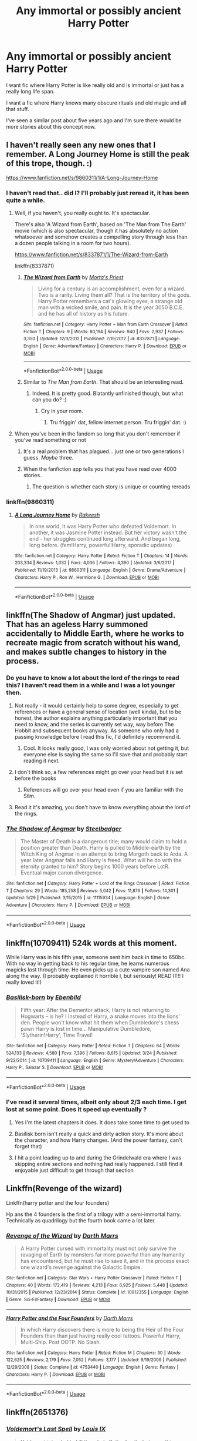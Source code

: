 #+TITLE: Any immortal or possibly ancient Harry Potter

* Any immortal or possibly ancient Harry Potter
:PROPERTIES:
:Author: Stichles
:Score: 42
:DateUnix: 1593852960.0
:DateShort: 2020-Jul-04
:FlairText: Request
:END:
I want fic where Harry Potter is like really old and is immortal or just has a really long life span.

I want a fic where Harry knows many obscure rituals and old magic and all that stuff.

I've seen a similar post about five years ago and I'm sure there would be more stories about this concept now.


** I haven't really seen any new ones that I remember. A Long Journey Home is still the peak of this trope, though. :)

[[https://www.fanfiction.net/s/9860311/1/A-Long-Journey-Home]]
:PROPERTIES:
:Author: Avalon1632
:Score: 24
:DateUnix: 1593853884.0
:DateShort: 2020-Jul-04
:END:

*** I haven't read that.. did I? I'll probably just reread it, it has been quite a while.
:PROPERTIES:
:Author: Stichles
:Score: 3
:DateUnix: 1593854118.0
:DateShort: 2020-Jul-04
:END:

**** Well, if you haven't, you really ought to. It's spectacular.

There's also 'A Wizard from Earth', based on 'The Man from The Earth' movie (which is also spectacular, though it has absolutely no action whatsoever and somehow creates a compelling story through less than a dozen people talking in a room for two hours).

[[https://www.fanfiction.net/s/8337871/1/The-Wizard-from-Earth]]

linkffn(8337871)
:PROPERTIES:
:Author: Avalon1632
:Score: 9
:DateUnix: 1593854443.0
:DateShort: 2020-Jul-04
:END:

***** [[https://www.fanfiction.net/s/8337871/1/][*/The Wizard from Earth/*]] by [[https://www.fanfiction.net/u/2690239/Morta-s-Priest][/Morta's Priest/]]

#+begin_quote
  Living for a century is an accomplishment, even for a wizard. Two is a rarity. Living them all? That is the territory of the gods. Harry Potter remembers a cat's glowing eyes, a strange old man with a wicked smile, and pain. It is the year 3050 B.C.E. and he has all of history as his future.
#+end_quote

^{/Site/:} ^{fanfiction.net} ^{*|*} ^{/Category/:} ^{Harry} ^{Potter} ^{+} ^{Man} ^{from} ^{Earth} ^{Crossover} ^{*|*} ^{/Rated/:} ^{Fiction} ^{T} ^{*|*} ^{/Chapters/:} ^{9} ^{*|*} ^{/Words/:} ^{80,194} ^{*|*} ^{/Reviews/:} ^{940} ^{*|*} ^{/Favs/:} ^{2,937} ^{*|*} ^{/Follows/:} ^{3,350} ^{*|*} ^{/Updated/:} ^{12/3/2012} ^{*|*} ^{/Published/:} ^{7/19/2012} ^{*|*} ^{/id/:} ^{8337871} ^{*|*} ^{/Language/:} ^{English} ^{*|*} ^{/Genre/:} ^{Adventure/Fantasy} ^{*|*} ^{/Characters/:} ^{Harry} ^{P.} ^{*|*} ^{/Download/:} ^{[[http://www.ff2ebook.com/old/ffn-bot/index.php?id=8337871&source=ff&filetype=epub][EPUB]]} ^{or} ^{[[http://www.ff2ebook.com/old/ffn-bot/index.php?id=8337871&source=ff&filetype=mobi][MOBI]]}

--------------

*FanfictionBot*^{2.0.0-beta} | [[https://github.com/tusing/reddit-ffn-bot/wiki/Usage][Usage]]
:PROPERTIES:
:Author: FanfictionBot
:Score: 1
:DateUnix: 1593854458.0
:DateShort: 2020-Jul-04
:END:


***** Similar to /The Man from Earth/. That should be an interesting read.
:PROPERTIES:
:Author: Stichles
:Score: 1
:DateUnix: 1593855653.0
:DateShort: 2020-Jul-04
:END:

****** Indeed. It is pretty good. Blatantly unfinished though, but what can you do? :)
:PROPERTIES:
:Author: Avalon1632
:Score: 1
:DateUnix: 1593856615.0
:DateShort: 2020-Jul-04
:END:

******* Cry in your room.
:PROPERTIES:
:Author: dark_case123
:Score: 1
:DateUnix: 1596324425.0
:DateShort: 2020-Aug-02
:END:

******** Tru friggin' dat, fellow internet person. Tru friggin' dat. :)
:PROPERTIES:
:Author: Avalon1632
:Score: 1
:DateUnix: 1596354479.0
:DateShort: 2020-Aug-02
:END:


**** When you've been in the fandom so long that you don't remember if you've read something or not
:PROPERTIES:
:Author: jicajica
:Score: 8
:DateUnix: 1593866929.0
:DateShort: 2020-Jul-04
:END:

***** It's a real problem that has plagued... just one or two generations I guess. /Maybe/ three.
:PROPERTIES:
:Author: MachaiArcanum
:Score: 6
:DateUnix: 1593868274.0
:DateShort: 2020-Jul-04
:END:


***** When the fanfiction app tells you that you have read over 4000 stories..
:PROPERTIES:
:Author: luminphoenix
:Score: 4
:DateUnix: 1593895039.0
:DateShort: 2020-Jul-05
:END:

****** The question is whether each story is unique or counting rereads
:PROPERTIES:
:Author: Garanar
:Score: 1
:DateUnix: 1593905429.0
:DateShort: 2020-Jul-05
:END:


*** linkffn(9860311)
:PROPERTIES:
:Author: Stichles
:Score: 1
:DateUnix: 1593854243.0
:DateShort: 2020-Jul-04
:END:

**** [[https://www.fanfiction.net/s/9860311/1/][*/A Long Journey Home/*]] by [[https://www.fanfiction.net/u/236698/Rakeesh][/Rakeesh/]]

#+begin_quote
  In one world, it was Harry Potter who defeated Voldemort. In another, it was Jasmine Potter instead. But her victory wasn't the end - her struggles continued long afterward. And began long, long before. (fem!Harry, powerful!Harry, sporadic updates)
#+end_quote

^{/Site/:} ^{fanfiction.net} ^{*|*} ^{/Category/:} ^{Harry} ^{Potter} ^{*|*} ^{/Rated/:} ^{Fiction} ^{T} ^{*|*} ^{/Chapters/:} ^{14} ^{*|*} ^{/Words/:} ^{203,334} ^{*|*} ^{/Reviews/:} ^{1,032} ^{*|*} ^{/Favs/:} ^{4,036} ^{*|*} ^{/Follows/:} ^{4,390} ^{*|*} ^{/Updated/:} ^{3/6/2017} ^{*|*} ^{/Published/:} ^{11/19/2013} ^{*|*} ^{/id/:} ^{9860311} ^{*|*} ^{/Language/:} ^{English} ^{*|*} ^{/Genre/:} ^{Drama/Adventure} ^{*|*} ^{/Characters/:} ^{Harry} ^{P.,} ^{Ron} ^{W.,} ^{Hermione} ^{G.} ^{*|*} ^{/Download/:} ^{[[http://www.ff2ebook.com/old/ffn-bot/index.php?id=9860311&source=ff&filetype=epub][EPUB]]} ^{or} ^{[[http://www.ff2ebook.com/old/ffn-bot/index.php?id=9860311&source=ff&filetype=mobi][MOBI]]}

--------------

*FanfictionBot*^{2.0.0-beta} | [[https://github.com/tusing/reddit-ffn-bot/wiki/Usage][Usage]]
:PROPERTIES:
:Author: FanfictionBot
:Score: 0
:DateUnix: 1593854255.0
:DateShort: 2020-Jul-04
:END:


** linkffn(The Shadow of Angmar) just updated. That has an ageless Harry summoned accidentally to Middle Earth, where he works to recreate magic from scratch without his wand, and makes subtle changes to history in the process.
:PROPERTIES:
:Author: thrawnca
:Score: 17
:DateUnix: 1593856203.0
:DateShort: 2020-Jul-04
:END:

*** Do you have to know a lot about the lord of the rings to read this? I haven't read them in a while and I was a lot younger then.
:PROPERTIES:
:Author: MachaiArcanum
:Score: 5
:DateUnix: 1593868372.0
:DateShort: 2020-Jul-04
:END:

**** Not really - it would certainly help to some degree, especially to get references or have a general sense of location (well kinda), but to be honest, the author explains anything particularly important that you need to know, and the series is currently set way, way before The Hobbit and subsequent books anyway. As someone who only had a passing knowledge before I read this fic, I'd definitely recommend it.
:PROPERTIES:
:Author: Crumpor
:Score: 10
:DateUnix: 1593871577.0
:DateShort: 2020-Jul-04
:END:

***** Cool. It looks really good, I was only worried about not getting it, but everyone else is saying the same so I'll save that and probably start reading it next.
:PROPERTIES:
:Author: MachaiArcanum
:Score: 1
:DateUnix: 1593898779.0
:DateShort: 2020-Jul-05
:END:


**** I don't think so, a few references might go over your head but it is set before the books
:PROPERTIES:
:Score: 4
:DateUnix: 1593871665.0
:DateShort: 2020-Jul-04
:END:

***** References will go over your head even if you are familiar with the Silm.
:PROPERTIES:
:Author: Purrthematician
:Score: 3
:DateUnix: 1593876388.0
:DateShort: 2020-Jul-04
:END:


**** Read it it's amazing, you don't have to know everything about the lord of the rings.
:PROPERTIES:
:Author: otrovik
:Score: 2
:DateUnix: 1593875029.0
:DateShort: 2020-Jul-04
:END:


*** [[https://www.fanfiction.net/s/11115934/1/][*/The Shadow of Angmar/*]] by [[https://www.fanfiction.net/u/5291694/Steelbadger][/Steelbadger/]]

#+begin_quote
  The Master of Death is a dangerous title; many would claim to hold a position greater than Death. Harry is pulled to Middle-earth by the Witch King of Angmar in an attempt to bring Morgoth back to Arda. A year later Angmar falls and Harry is freed. What will he do with the eternity granted to him? Story begins 1000 years before LotR. Eventual major canon divergence.
#+end_quote

^{/Site/:} ^{fanfiction.net} ^{*|*} ^{/Category/:} ^{Harry} ^{Potter} ^{+} ^{Lord} ^{of} ^{the} ^{Rings} ^{Crossover} ^{*|*} ^{/Rated/:} ^{Fiction} ^{T} ^{*|*} ^{/Chapters/:} ^{29} ^{*|*} ^{/Words/:} ^{185,258} ^{*|*} ^{/Reviews/:} ^{5,042} ^{*|*} ^{/Favs/:} ^{11,876} ^{*|*} ^{/Follows/:} ^{14,301} ^{*|*} ^{/Updated/:} ^{5/29} ^{*|*} ^{/Published/:} ^{3/15/2015} ^{*|*} ^{/id/:} ^{11115934} ^{*|*} ^{/Language/:} ^{English} ^{*|*} ^{/Genre/:} ^{Adventure} ^{*|*} ^{/Characters/:} ^{Harry} ^{P.} ^{*|*} ^{/Download/:} ^{[[http://www.ff2ebook.com/old/ffn-bot/index.php?id=11115934&source=ff&filetype=epub][EPUB]]} ^{or} ^{[[http://www.ff2ebook.com/old/ffn-bot/index.php?id=11115934&source=ff&filetype=mobi][MOBI]]}

--------------

*FanfictionBot*^{2.0.0-beta} | [[https://github.com/tusing/reddit-ffn-bot/wiki/Usage][Usage]]
:PROPERTIES:
:Author: FanfictionBot
:Score: 1
:DateUnix: 1593856213.0
:DateShort: 2020-Jul-04
:END:


** linkffn(10709411) 524k words at this moment.

While Harry was in his fifth year, someone sent him back in time to 650bc. With no way in getting back to his regular time, he learns numerous magicks lost through time. He even picks up a cute vampire son named Ana along the way. (I probably explained it horrible l, but seriously! READ IT!! I really loved it!)
:PROPERTIES:
:Author: Stichles
:Score: 11
:DateUnix: 1593853642.0
:DateShort: 2020-Jul-04
:END:

*** [[https://www.fanfiction.net/s/10709411/1/][*/Basilisk-born/*]] by [[https://www.fanfiction.net/u/4707996/Ebenbild][/Ebenbild/]]

#+begin_quote
  Fifth year: After the Dementor attack, Harry is not returning to Hogwarts -- is he? ! Instead of Harry, a snake moves into the lions' den. People won't know what hit them when Dumbledore's chess pawn Harry is lost in time... Manipulative Dumbledore, 'Slytherin!Harry', Time Travel!
#+end_quote

^{/Site/:} ^{fanfiction.net} ^{*|*} ^{/Category/:} ^{Harry} ^{Potter} ^{*|*} ^{/Rated/:} ^{Fiction} ^{T} ^{*|*} ^{/Chapters/:} ^{64} ^{*|*} ^{/Words/:} ^{524,133} ^{*|*} ^{/Reviews/:} ^{4,580} ^{*|*} ^{/Favs/:} ^{7,396} ^{*|*} ^{/Follows/:} ^{8,615} ^{*|*} ^{/Updated/:} ^{3/24} ^{*|*} ^{/Published/:} ^{9/22/2014} ^{*|*} ^{/id/:} ^{10709411} ^{*|*} ^{/Language/:} ^{English} ^{*|*} ^{/Genre/:} ^{Mystery/Adventure} ^{*|*} ^{/Characters/:} ^{Harry} ^{P.,} ^{Salazar} ^{S.} ^{*|*} ^{/Download/:} ^{[[http://www.ff2ebook.com/old/ffn-bot/index.php?id=10709411&source=ff&filetype=epub][EPUB]]} ^{or} ^{[[http://www.ff2ebook.com/old/ffn-bot/index.php?id=10709411&source=ff&filetype=mobi][MOBI]]}

--------------

*FanfictionBot*^{2.0.0-beta} | [[https://github.com/tusing/reddit-ffn-bot/wiki/Usage][Usage]]
:PROPERTIES:
:Author: FanfictionBot
:Score: 3
:DateUnix: 1593853657.0
:DateShort: 2020-Jul-04
:END:


*** I've read it several times, albeit only about 2/3 each time. I get lost at some point. Does it speed up eventually ?
:PROPERTIES:
:Author: S_pline
:Score: 2
:DateUnix: 1593894775.0
:DateShort: 2020-Jul-05
:END:

**** Yes I'm the latest chapters it does. It does take some time to get used to
:PROPERTIES:
:Author: Stichles
:Score: 3
:DateUnix: 1593901358.0
:DateShort: 2020-Jul-05
:END:


**** Basilisk born isn't really a quick and dirty action story. It's more about the character, and how Harry changes. (And the power fantasy, can't forget that)
:PROPERTIES:
:Author: MachaiArcanum
:Score: 2
:DateUnix: 1593925261.0
:DateShort: 2020-Jul-05
:END:


**** I hit a point leading up to and during the Grindelwald era where I was skipping entire sections and nothing had really happened. I still find it enjoyable just difficult to get through that section
:PROPERTIES:
:Author: thirstyviolin
:Score: 2
:DateUnix: 1594698073.0
:DateShort: 2020-Jul-14
:END:


** Linkffn(Revenge of the wizard)

Linkffn(harry potter and the four founders)

Hp ans the 4 founders is the first of a trilogy with a semi-immortal harry. Technically as quadrilogy but the fourth book came a lot later.
:PROPERTIES:
:Author: dog2879
:Score: 3
:DateUnix: 1593860079.0
:DateShort: 2020-Jul-04
:END:

*** [[https://www.fanfiction.net/s/10912355/1/][*/Revenge of the Wizard/*]] by [[https://www.fanfiction.net/u/1229909/Darth-Marrs][/Darth Marrs/]]

#+begin_quote
  A Harry Potter cursed with immortality must not only survive the ravaging of Earth by monsters far more powerful than any humanity has encountered, but he must rise to save it, and in the process exact one wizard's revenge against the Galactic Empire.
#+end_quote

^{/Site/:} ^{fanfiction.net} ^{*|*} ^{/Category/:} ^{Star} ^{Wars} ^{+} ^{Harry} ^{Potter} ^{Crossover} ^{*|*} ^{/Rated/:} ^{Fiction} ^{T} ^{*|*} ^{/Chapters/:} ^{40} ^{*|*} ^{/Words/:} ^{172,419} ^{*|*} ^{/Reviews/:} ^{4,213} ^{*|*} ^{/Favs/:} ^{6,925} ^{*|*} ^{/Follows/:} ^{5,448} ^{*|*} ^{/Updated/:} ^{10/31/2015} ^{*|*} ^{/Published/:} ^{12/23/2014} ^{*|*} ^{/Status/:} ^{Complete} ^{*|*} ^{/id/:} ^{10912355} ^{*|*} ^{/Language/:} ^{English} ^{*|*} ^{/Genre/:} ^{Sci-Fi/Fantasy} ^{*|*} ^{/Download/:} ^{[[http://www.ff2ebook.com/old/ffn-bot/index.php?id=10912355&source=ff&filetype=epub][EPUB]]} ^{or} ^{[[http://www.ff2ebook.com/old/ffn-bot/index.php?id=10912355&source=ff&filetype=mobi][MOBI]]}

--------------

[[https://www.fanfiction.net/s/4753440/1/][*/Harry Potter and the Four Founders/*]] by [[https://www.fanfiction.net/u/1229909/Darth-Marrs][/Darth Marrs/]]

#+begin_quote
  In which Harry discovers there is more to being the Heir of the Four Founders than than just having really cool tattoos. Powerful Harry, Multi-Ship. Post OOTP. No Slash.
#+end_quote

^{/Site/:} ^{fanfiction.net} ^{*|*} ^{/Category/:} ^{Harry} ^{Potter} ^{*|*} ^{/Rated/:} ^{Fiction} ^{M} ^{*|*} ^{/Chapters/:} ^{30} ^{*|*} ^{/Words/:} ^{122,625} ^{*|*} ^{/Reviews/:} ^{2,179} ^{*|*} ^{/Favs/:} ^{7,052} ^{*|*} ^{/Follows/:} ^{3,177} ^{*|*} ^{/Updated/:} ^{9/19/2009} ^{*|*} ^{/Published/:} ^{12/29/2008} ^{*|*} ^{/Status/:} ^{Complete} ^{*|*} ^{/id/:} ^{4753440} ^{*|*} ^{/Language/:} ^{English} ^{*|*} ^{/Genre/:} ^{Fantasy} ^{*|*} ^{/Characters/:} ^{Harry} ^{P.} ^{*|*} ^{/Download/:} ^{[[http://www.ff2ebook.com/old/ffn-bot/index.php?id=4753440&source=ff&filetype=epub][EPUB]]} ^{or} ^{[[http://www.ff2ebook.com/old/ffn-bot/index.php?id=4753440&source=ff&filetype=mobi][MOBI]]}

--------------

*FanfictionBot*^{2.0.0-beta} | [[https://github.com/tusing/reddit-ffn-bot/wiki/Usage][Usage]]
:PROPERTIES:
:Author: FanfictionBot
:Score: 1
:DateUnix: 1593860099.0
:DateShort: 2020-Jul-04
:END:


** linkffn(2651376)
:PROPERTIES:
:Author: iheartlucius
:Score: 3
:DateUnix: 1593877713.0
:DateShort: 2020-Jul-04
:END:

*** [[https://www.fanfiction.net/s/2651376/1/][*/Voldemort's Last Spell/*]] by [[https://www.fanfiction.net/u/682104/Louis-IX][/Louis IX/]]

#+begin_quote
  Voldemort intended to kill the whole Potter family, but something unexpected happened. Now, the Dark Lord must face the result of a severely twisted Prophecy as well as a very old... thing. What history can Harry have after this? What history can he make?
#+end_quote

^{/Site/:} ^{fanfiction.net} ^{*|*} ^{/Category/:} ^{Harry} ^{Potter} ^{*|*} ^{/Rated/:} ^{Fiction} ^{T} ^{*|*} ^{/Chapters/:} ^{15} ^{*|*} ^{/Words/:} ^{80,079} ^{*|*} ^{/Reviews/:} ^{739} ^{*|*} ^{/Favs/:} ^{1,446} ^{*|*} ^{/Follows/:} ^{1,587} ^{*|*} ^{/Updated/:} ^{7/1} ^{*|*} ^{/Published/:} ^{11/7/2005} ^{*|*} ^{/Status/:} ^{Complete} ^{*|*} ^{/id/:} ^{2651376} ^{*|*} ^{/Language/:} ^{English} ^{*|*} ^{/Genre/:} ^{Adventure/Fantasy} ^{*|*} ^{/Characters/:} ^{Harry} ^{P.} ^{*|*} ^{/Download/:} ^{[[http://www.ff2ebook.com/old/ffn-bot/index.php?id=2651376&source=ff&filetype=epub][EPUB]]} ^{or} ^{[[http://www.ff2ebook.com/old/ffn-bot/index.php?id=2651376&source=ff&filetype=mobi][MOBI]]}

--------------

*FanfictionBot*^{2.0.0-beta} | [[https://github.com/tusing/reddit-ffn-bot/wiki/Usage][Usage]]
:PROPERTIES:
:Author: FanfictionBot
:Score: 1
:DateUnix: 1593877733.0
:DateShort: 2020-Jul-04
:END:


*** Just know any who are interested in this story that it veers from great writing to loony, horrible, and all around unpleasent writing as of chapter 12.
:PROPERTIES:
:Author: Wassa110
:Score: 1
:DateUnix: 1599852065.0
:DateShort: 2020-Sep-11
:END:


** Linkffn(2651376). It was good in the earlier chapters, and delved into a lot of religions and mythology in the first part. Then it goes over to a x-over with X-men. It was first posted a few years ago, and after a long time started updating about a month ago. Personally, the writing style is way worse in the newest parts, but at least until the defeat of Voldemort was very good
:PROPERTIES:
:Author: Weekend_Wolf
:Score: 2
:DateUnix: 1593873611.0
:DateShort: 2020-Jul-04
:END:


** Harry's no ancient yet in this one but he is immortal and he does know rituals and shit

Linkao3(Death is but the Next Greatest Adventure)
:PROPERTIES:
:Author: JustAFictionNerd
:Score: 2
:DateUnix: 1593890822.0
:DateShort: 2020-Jul-04
:END:

*** [[https://archiveofourown.org/works/7321738][*/Death is but the Next Great Adventure/*]] by [[https://www.archiveofourown.org/users/TheObsidianQuill/pseuds/TheObsidianQuill/users/Maya_0196/pseuds/Maya_0196][/TheObsidianQuillMaya_0196/]]

#+begin_quote
  What if that night in Godric's Hollow went differently? What if Harry did die? What if Death stepped in and made a deal with the Savior of the Wizarding World? How different would Harry's life be after that deal?(Or, Harry makes a deal with Death and in exchange gains something Voldemort has fought his entire life for. Immortality. And a strange friendship with Death)
#+end_quote

^{/Site/:} ^{Archive} ^{of} ^{Our} ^{Own} ^{*|*} ^{/Fandom/:} ^{Harry} ^{Potter} ^{-} ^{J.} ^{K.} ^{Rowling} ^{*|*} ^{/Published/:} ^{2016-07-19} ^{*|*} ^{/Updated/:} ^{2020-06-19} ^{*|*} ^{/Words/:} ^{261123} ^{*|*} ^{/Chapters/:} ^{55/?} ^{*|*} ^{/Comments/:} ^{2218} ^{*|*} ^{/Kudos/:} ^{10258} ^{*|*} ^{/Bookmarks/:} ^{2834} ^{*|*} ^{/Hits/:} ^{226582} ^{*|*} ^{/ID/:} ^{7321738} ^{*|*} ^{/Download/:} ^{[[https://archiveofourown.org/downloads/7321738/Death%20is%20but%20the%20Next.epub?updated_at=1592547695][EPUB]]} ^{or} ^{[[https://archiveofourown.org/downloads/7321738/Death%20is%20but%20the%20Next.mobi?updated_at=1592547695][MOBI]]}

--------------

*FanfictionBot*^{2.0.0-beta} | [[https://github.com/tusing/reddit-ffn-bot/wiki/Usage][Usage]]
:PROPERTIES:
:Author: FanfictionBot
:Score: 1
:DateUnix: 1593890832.0
:DateShort: 2020-Jul-04
:END:


** It's been a while since I read it but I thought The Nightmare Man (linkffn(10182397)) was pretty interesting. It's a Dark!Harry, and I'm pretty sure he was properly dark. I don't remember if he knows much ancient magic, but he is really old.
:PROPERTIES:
:Author: MachaiArcanum
:Score: 2
:DateUnix: 1593899228.0
:DateShort: 2020-Jul-05
:END:

*** [[https://www.fanfiction.net/s/10182397/1/][*/The Nightmare Man/*]] by [[https://www.fanfiction.net/u/1274947/Tiro][/Tiro/]]

#+begin_quote
  In the depths of the Ministry, there is a cell for the world's most dangerous man... and he wants out. Read warnings. No slash.
#+end_quote

^{/Site/:} ^{fanfiction.net} ^{*|*} ^{/Category/:} ^{Harry} ^{Potter} ^{*|*} ^{/Rated/:} ^{Fiction} ^{M} ^{*|*} ^{/Chapters/:} ^{22} ^{*|*} ^{/Words/:} ^{114,577} ^{*|*} ^{/Reviews/:} ^{1,170} ^{*|*} ^{/Favs/:} ^{4,585} ^{*|*} ^{/Follows/:} ^{2,482} ^{*|*} ^{/Updated/:} ^{3/22/2015} ^{*|*} ^{/Published/:} ^{3/12/2014} ^{*|*} ^{/Status/:} ^{Complete} ^{*|*} ^{/id/:} ^{10182397} ^{*|*} ^{/Language/:} ^{English} ^{*|*} ^{/Genre/:} ^{Adventure} ^{*|*} ^{/Characters/:} ^{Harry} ^{P.,} ^{Severus} ^{S.,} ^{Voldemort} ^{*|*} ^{/Download/:} ^{[[http://www.ff2ebook.com/old/ffn-bot/index.php?id=10182397&source=ff&filetype=epub][EPUB]]} ^{or} ^{[[http://www.ff2ebook.com/old/ffn-bot/index.php?id=10182397&source=ff&filetype=mobi][MOBI]]}

--------------

*FanfictionBot*^{2.0.0-beta} | [[https://github.com/tusing/reddit-ffn-bot/wiki/Usage][Usage]]
:PROPERTIES:
:Author: FanfictionBot
:Score: 2
:DateUnix: 1593899240.0
:DateShort: 2020-Jul-05
:END:


** linkao3(The Difference A Soul Makes by FalconLux)
:PROPERTIES:
:Author: Jakyland
:Score: 2
:DateUnix: 1593866790.0
:DateShort: 2020-Jul-04
:END:

*** [[https://archiveofourown.org/works/22945375][*/The Difference A Soul Makes/*]] by [[https://www.archiveofourown.org/users/FalconLux/pseuds/FalconLux][/FalconLux/]]

#+begin_quote
  Thanks to a ritual in his first life, he's been reincarnating for millennia. Every death has resulted in being born anew nine months later. He's always magical, always male, and always in possession of all his memories, but always in a different body and of a different family. This time, he has been born to a naive young couple with high ideals and little understanding but an enormous well of love for their son that he cannot fault. This time, he is called Harry Potter.This story is a Work In Progress. It is not finished. It may never be finished. Updates will be sporadic. READ AT YOUR OWN RISK.
#+end_quote

^{/Site/:} ^{Archive} ^{of} ^{Our} ^{Own} ^{*|*} ^{/Fandom/:} ^{Harry} ^{Potter} ^{-} ^{J.} ^{K.} ^{Rowling} ^{*|*} ^{/Published/:} ^{2020-02-28} ^{*|*} ^{/Updated/:} ^{2020-05-08} ^{*|*} ^{/Words/:} ^{30915} ^{*|*} ^{/Chapters/:} ^{6/?} ^{*|*} ^{/Comments/:} ^{337} ^{*|*} ^{/Kudos/:} ^{1415} ^{*|*} ^{/Bookmarks/:} ^{436} ^{*|*} ^{/Hits/:} ^{13767} ^{*|*} ^{/ID/:} ^{22945375} ^{*|*} ^{/Download/:} ^{[[https://archiveofourown.org/downloads/22945375/The%20Difference%20A%20Soul.epub?updated_at=1590869813][EPUB]]} ^{or} ^{[[https://archiveofourown.org/downloads/22945375/The%20Difference%20A%20Soul.mobi?updated_at=1590869813][MOBI]]}

--------------

*FanfictionBot*^{2.0.0-beta} | [[https://github.com/tusing/reddit-ffn-bot/wiki/Usage][Usage]]
:PROPERTIES:
:Author: FanfictionBot
:Score: 3
:DateUnix: 1593866805.0
:DateShort: 2020-Jul-04
:END:


** linkffn(7779108)

linkffn(On a Pale Horse)
:PROPERTIES:
:Author: Shadowclonier
:Score: 2
:DateUnix: 1593872739.0
:DateShort: 2020-Jul-04
:END:

*** [[https://www.fanfiction.net/s/7779108/1/][*/The Master of Death/*]] by [[https://www.fanfiction.net/u/1124176/rgm0005][/rgm0005/]]

#+begin_quote
  In one world, an old man's life ends. In another, a foolish wizard performs a ritual and calls upon the Master of Death. And in both, there is a sound-a sound like an oncoming train. To the well-organized mind, death is but the next great adventure.
#+end_quote

^{/Site/:} ^{fanfiction.net} ^{*|*} ^{/Category/:} ^{Harry} ^{Potter} ^{+} ^{Dresden} ^{Files} ^{Crossover} ^{*|*} ^{/Rated/:} ^{Fiction} ^{M} ^{*|*} ^{/Chapters/:} ^{11} ^{*|*} ^{/Words/:} ^{69,139} ^{*|*} ^{/Reviews/:} ^{666} ^{*|*} ^{/Favs/:} ^{2,858} ^{*|*} ^{/Follows/:} ^{3,212} ^{*|*} ^{/Updated/:} ^{9/17/2013} ^{*|*} ^{/Published/:} ^{1/27/2012} ^{*|*} ^{/id/:} ^{7779108} ^{*|*} ^{/Language/:} ^{English} ^{*|*} ^{/Genre/:} ^{Adventure/Supernatural} ^{*|*} ^{/Characters/:} ^{Harry} ^{P.,} ^{H.} ^{Dresden} ^{*|*} ^{/Download/:} ^{[[http://www.ff2ebook.com/old/ffn-bot/index.php?id=7779108&source=ff&filetype=epub][EPUB]]} ^{or} ^{[[http://www.ff2ebook.com/old/ffn-bot/index.php?id=7779108&source=ff&filetype=mobi][MOBI]]}

--------------

[[https://www.fanfiction.net/s/10685852/1/][*/On a Pale Horse/*]] by [[https://www.fanfiction.net/u/3305720/Hyliian][/Hyliian/]]

#+begin_quote
  AU. When Dumbledore tried to summon a hero from another world to deal with their Dark Lord problem, this probably wasn't what he had in mind. MoD!Harry, Godlike!Harry, Unhinged!Harry. Dumbledore bashing.
#+end_quote

^{/Site/:} ^{fanfiction.net} ^{*|*} ^{/Category/:} ^{Harry} ^{Potter} ^{*|*} ^{/Rated/:} ^{Fiction} ^{T} ^{*|*} ^{/Chapters/:} ^{25} ^{*|*} ^{/Words/:} ^{69,349} ^{*|*} ^{/Reviews/:} ^{4,751} ^{*|*} ^{/Favs/:} ^{13,665} ^{*|*} ^{/Follows/:} ^{14,850} ^{*|*} ^{/Updated/:} ^{8/26/2017} ^{*|*} ^{/Published/:} ^{9/11/2014} ^{*|*} ^{/id/:} ^{10685852} ^{*|*} ^{/Language/:} ^{English} ^{*|*} ^{/Genre/:} ^{Humor/Adventure} ^{*|*} ^{/Characters/:} ^{Harry} ^{P.} ^{*|*} ^{/Download/:} ^{[[http://www.ff2ebook.com/old/ffn-bot/index.php?id=10685852&source=ff&filetype=epub][EPUB]]} ^{or} ^{[[http://www.ff2ebook.com/old/ffn-bot/index.php?id=10685852&source=ff&filetype=mobi][MOBI]]}

--------------

*FanfictionBot*^{2.0.0-beta} | [[https://github.com/tusing/reddit-ffn-bot/wiki/Usage][Usage]]
:PROPERTIES:
:Author: FanfictionBot
:Score: 0
:DateUnix: 1593872759.0
:DateShort: 2020-Jul-04
:END:


** Voldemort's last spell. On Halloween 1980, harry survives the killing curse by being sent back in time by 100,000 years. He goes on to be the subject of many miths and basically creates civilisation.
:PROPERTIES:
:Author: SatanOfficially
:Score: 1
:DateUnix: 1603297126.0
:DateShort: 2020-Oct-21
:END:
